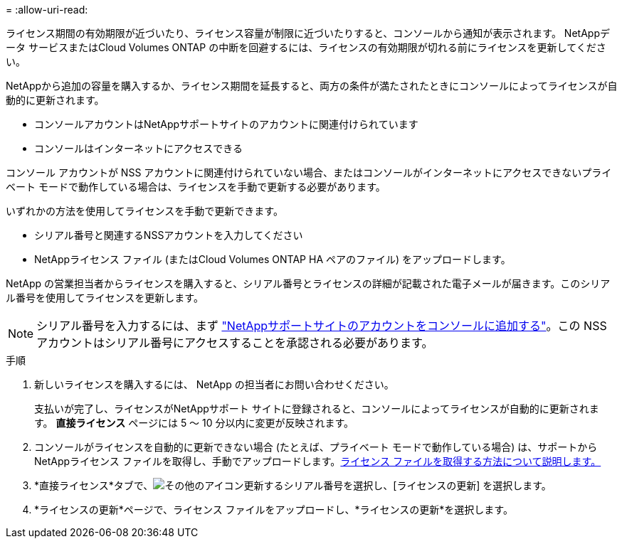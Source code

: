 = 
:allow-uri-read: 


ライセンス期間の有効期限が近づいたり、ライセンス容量が制限に近づいたりすると、コンソールから通知が表示されます。  NetAppデータ サービスまたはCloud Volumes ONTAP の中断を回避するには、ライセンスの有効期限が切れる前にライセンスを更新してください。

NetAppから追加の容量を購入するか、ライセンス期間を延長すると、両方の条件が満たされたときにコンソールによってライセンスが自動的に更新されます。

* コンソールアカウントはNetAppサポートサイトのアカウントに関連付けられています
* コンソールはインターネットにアクセスできる


コンソール アカウントが NSS アカウントに関連付けられていない場合、またはコンソールがインターネットにアクセスできないプライベート モードで動作している場合は、ライセンスを手動で更新する必要があります。

いずれかの方法を使用してライセンスを手動で更新できます。

* シリアル番号と関連するNSSアカウントを入力してください
* NetAppライセンス ファイル (またはCloud Volumes ONTAP HA ペアのファイル) をアップロードします。


NetApp の営業担当者からライセンスを購入すると、シリアル番号とライセンスの詳細が記載された電子メールが届きます。このシリアル番号を使用してライセンスを更新します。


NOTE: シリアル番号を入力するには、まず https://docs.netapp.com/us-en/console-setup-admin/task-adding-nss-accounts.html["NetAppサポートサイトのアカウントをコンソールに追加する"^]。この NSS アカウントはシリアル番号にアクセスすることを承認される必要があります。

.手順
. 新しいライセンスを購入するには、 NetApp の担当者にお問い合わせください。
+
支払いが完了し、ライセンスがNetAppサポート サイトに登録されると、コンソールによってライセンスが自動的に更新されます。  *直接ライセンス* ページには 5 ～ 10 分以内に変更が反映されます。

. コンソールがライセンスを自動的に更新できない場合 (たとえば、プライベート モードで動作している場合) は、サポートからNetAppライセンス ファイルを取得し、手動でアップロードします。<<obtain-license,ライセンス ファイルを取得する方法について説明します。>>
. *直接ライセンス*タブで、image:icon-action.png["その他のアイコン"]更新するシリアル番号を選択し、[ライセンスの更新] を選択します。
. *ライセンスの更新*ページで、ライセンス ファイルをアップロードし、*ライセンスの更新*を選択します。

